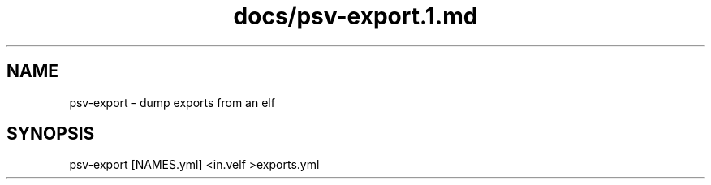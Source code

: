 .TH docs/psv-export.1.md 1 PSVSDK
.SH NAME

psv-export - dump exports from an elf

.SH SYNOPSIS

    psv-export [NAMES.yml] <in.velf >exports.yml

